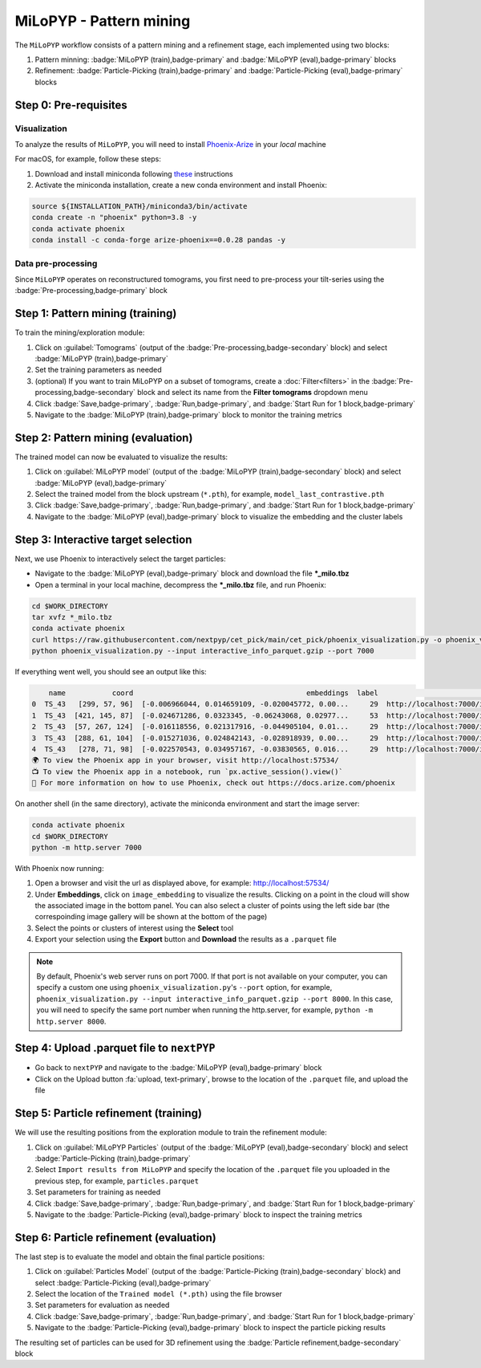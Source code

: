 ========================
MiLoPYP - Pattern mining
========================

The ``MiLoPYP`` workflow consists of a pattern mining and a refinement stage, each implemented using two blocks:

#. Pattern minning: :badge:`MiLoPYP (train),badge-primary` and :badge:`MiLoPYP (eval),badge-primary` blocks 
#. Refinement: :badge:`Particle-Picking (train),badge-primary` and :badge:`Particle-Picking (eval),badge-primary` blocks

.. figure:: ../images/milopyp_workflow.webp
    :alt: MiLoPYP workflow

Step 0: Pre-requisites
----------------------

Visualization
^^^^^^^^^^^^^

To analyze the results of ``MiLoPYP``, you will need to install `Phoenix-Arize <https://docs.arize.com/phoenix>`_ in your *local* machine

For macOS, for example, follow these steps:

#. Download and install miniconda following `these <https://conda.io/projects/conda/en/latest/user-guide/install/macos.html>`_ instructions

#. Activate the miniconda installation, create a new conda environment and install Phoenix:
  
.. code-block:: bash

    source ${INSTALLATION_PATH}/miniconda3/bin/activate
    conda create -n "phoenix" python=3.8 -y
    conda activate phoenix
    conda install -c conda-forge arize-phoenix==0.0.28 pandas -y

Data pre-processing
^^^^^^^^^^^^^^^^^^^

Since ``MiLoPYP`` operates on reconstructured tomograms, you first need to pre-process your tilt-series using the :badge:`Pre-processing,badge-primary` block

Step 1: Pattern mining (training)
---------------------------------

To train the mining/exploration module:

#. Click on :guilabel:`Tomograms` (output of the :badge:`Pre-processing,badge-secondary` block) and select :badge:`MiLoPYP (train),badge-primary`

#. Set the training parameters as needed

#. (optional) If you want to train MiLoPYP on a subset of tomograms, create a :doc:`Filter<filters>` in the :badge:`Pre-processing,badge-secondary` block and select its name from the **Filter tomograms** dropdown menu

#. Click :badge:`Save,badge-primary`, :badge:`Run,badge-primary`, and :badge:`Start Run for 1 block,badge-primary`

#. Navigate to the :badge:`MiLoPYP (train),badge-primary` block to monitor the training metrics

Step 2: Pattern mining (evaluation)
-----------------------------------

The trained model can now be evaluated to visualize the results:

#. Click on :guilabel:`MiLoPYP model` (output of the :badge:`MiLoPYP (train),badge-secondary` block) and select :badge:`MiLoPYP (eval),badge-primary`

#. Select the trained model from the block upstream (``*.pth``), for example, ``model_last_contrastive.pth``

#. Click :badge:`Save,badge-primary`, :badge:`Run,badge-primary`, and :badge:`Start Run for 1 block,badge-primary`

#. Navigate to the :badge:`MiLoPYP (eval),badge-primary` block to visualize the embedding and the cluster labels

Step 3: Interactive target selection
------------------------------------

Next, we use Phoenix to interactively select the target particles:

* Navigate to the :badge:`MiLoPYP (eval),badge-primary` block and download the file ***_milo.tbz**

* Open a terminal in your local machine, decompress the ***_milo.tbz** file, and run Phoenix:

.. code-block:: bash

    cd $WORK_DIRECTORY
    tar xvfz *_milo.tbz
    conda activate phoenix
    curl https://raw.githubusercontent.com/nextpyp/cet_pick/main/cet_pick/phoenix_visualization.py -o phoenix_visualization.py
    python phoenix_visualization.py --input interactive_info_parquet.gzip --port 7000

If everything went well, you should see an output like this:

.. code-block:: bash

        name           coord                                         embeddings  label                             image
    0  TS_43   [299, 57, 96]  [-0.006966044, 0.014659109, -0.020045772, 0.00...     29  http://localhost:7000/imgs/0.png
    1  TS_43  [421, 145, 87]  [-0.024671286, 0.0323345, -0.06243068, 0.02977...     53  http://localhost:7000/imgs/1.png
    2  TS_43  [57, 267, 124]  [-0.016118556, 0.021317916, -0.044905104, 0.01...     29  http://localhost:7000/imgs/2.png
    3  TS_43  [288, 61, 104]  [-0.015271036, 0.024842143, -0.028918939, 0.00...     29  http://localhost:7000/imgs/3.png
    4  TS_43   [278, 71, 98]  [-0.022570543, 0.034957167, -0.03830565, 0.016...     29  http://localhost:7000/imgs/4.png
    🌍 To view the Phoenix app in your browser, visit http://localhost:57534/
    📺 To view the Phoenix app in a notebook, run `px.active_session().view()`
    📖 For more information on how to use Phoenix, check out https://docs.arize.com/phoenix

On another shell (in the same directory), activate the miniconda environment and start the image server: 
  
.. code-block:: bash

    conda activate phoenix
    cd $WORK_DIRECTORY
    python -m http.server 7000

With Phoenix now running:

#. Open a browser and visit the url as displayed above, for example: http://localhost:57534/

#. Under **Embeddings**, click on ``image_embedding`` to visualize the results. Clicking on a point in the cloud will show the associated image in the bottom panel. You can also select a cluster of points using the left side bar (the correspoinding image gallery will be shown at the bottom of the page)

#. Select the points or clusters of interest using the **Select** tool

#. Export your selection using the **Export** button and **Download** the results as a ``.parquet`` file

.. note::

    By default, Phoenix's web server runs on port 7000. If that port is not available on your computer, you can specify a custom one using ``phoenix_visualization.py``'s ``--port`` option, for example, ``phoenix_visualization.py --input interactive_info_parquet.gzip --port 8000``. In this case, you will need to specify the same port number when running the http.server, for example, ``python -m http.server 8000``.

Step 4: Upload .parquet file to ``nextPYP``
-------------------------------------------

* Go back to ``nextPYP`` and navigate to the :badge:`MiLoPYP (eval),badge-primary` block

* Click on the Upload button :fa:`upload, text-primary`, browse to the location of the ``.parquet`` file, and upload the file

Step 5: Particle refinement (training)
--------------------------------------

We will use the resulting positions from the exploration module to train the refinement module:

#. Click on :guilabel:`MiLoPYP Particles` (output of the :badge:`MiLoPYP (eval),badge-secondary` block) and select :badge:`Particle-Picking (train),badge-primary`

#. Select ``Import results from MiLoPYP`` and specify the location of the ``.parquet`` file you uploaded in the previous step, for example, ``particles.parquet``

#. Set parameters for training as needed

#. Click :badge:`Save,badge-primary`, :badge:`Run,badge-primary`, and :badge:`Start Run for 1 block,badge-primary`

#. Navigate to the :badge:`Particle-Picking (eval),badge-primary` block to inspect the training metrics

Step 6: Particle refinement (evaluation)
----------------------------------------

The last step is to evaluate the model and obtain the final particle positions:

#. Click on :guilabel:`Particles Model` (output of the :badge:`Particle-Picking (train),badge-secondary` block) and select :badge:`Particle-Picking (eval),badge-primary`

#. Select the location of the ``Trained model (*.pth)`` using the file browser

#. Set parameters for evaluation as needed

#. Click :badge:`Save,badge-primary`, :badge:`Run,badge-primary`, and :badge:`Start Run for 1 block,badge-primary`

#. Navigate to the :badge:`Particle-Picking (eval),badge-primary` block to inspect the particle picking results

The resulting set of particles can be used for 3D refinement using the :badge:`Particle refinement,badge-secondary` block

.. seealso::

    * :doc:`2D particle picking<picking2d>`
    * :doc:`3D particle picking<picking3d>`
    * :doc:`Filter micrographs/tilt-series<filters>`
    * :doc:`Visualization in ChimeraX/ArtiaX<chimerax_artiax>`
    * :doc:`Overview<overview>`
